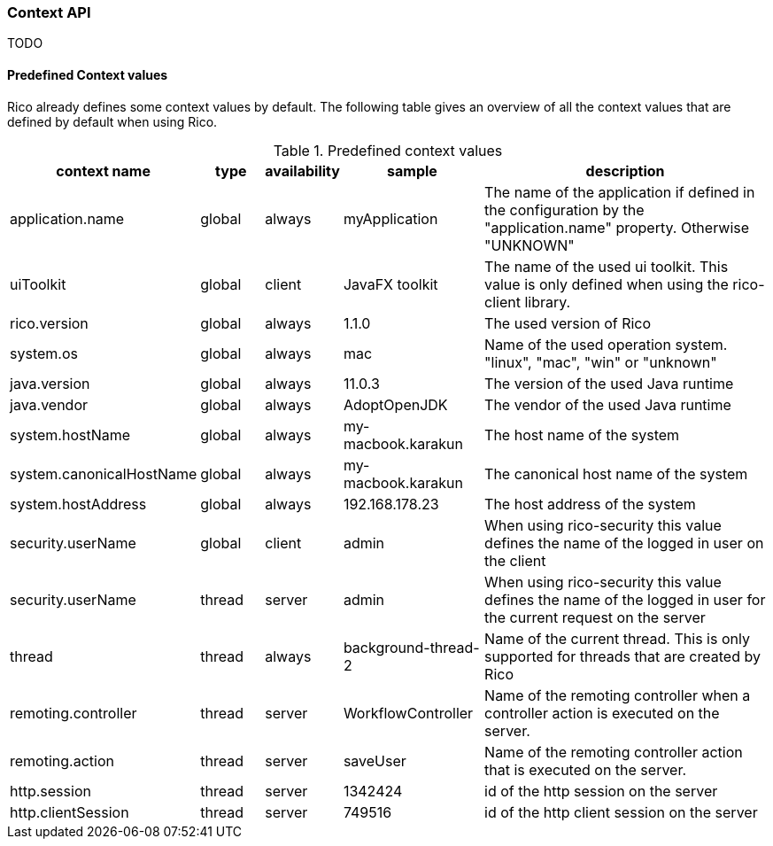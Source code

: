 ifndef::imagesdir[:imagesdir: images]

=== Context API

TODO

////
todo:   dev.rico.core.context.ContextManager
        Why should you use the context API?
        Example with logging
        Using context on client
        Using context on server (spring + jakarta)
        Automatic context values that are provided by rico
////

==== Predefined Context values

Rico already defines some context values by default.
The following table gives an overview of all the context values that are defined by default when using Rico.

.Predefined context values
[cols="3,^2,^2,^4,10",options="header"]
|===
|context name |type |availability |sample |description

|application.name
|global
|always
|myApplication
|The name of the application if defined in the configuration by the "application.name" property. Otherwise "UNKNOWN"

|uiToolkit
|global
|client
|JavaFX toolkit
|The name of the used ui toolkit. This value is only defined when using the rico-client library.

|rico.version
|global
|always
|1.1.0
|The used version of Rico

|system.os
|global
|always
|mac
|Name of the used operation system. "linux", "mac", "win" or "unknown"

|java.version
|global
|always
|11.0.3
|The version of the used Java runtime

|java.vendor
|global
|always
|AdoptOpenJDK
|The vendor of the used Java runtime

|system.hostName
|global
|always
|my-macbook.karakun
|The host name of the system

|system.canonicalHostName
|global
|always
|my-macbook.karakun
|The canonical host name of the system

|system.hostAddress
|global
|always
|192.168.178.23
|The host address of the system

|security.userName
|global
|client
|admin
|When using rico-security this value defines the name of the logged in user on the client

|security.userName
|thread
|server
|admin
|When using rico-security this value defines the name of the logged in user for the current request on the server

|thread
|thread
|always
|background-thread-2
|Name of the current thread. This is only supported for threads that are created by Rico

|remoting.controller
|thread
|server
|WorkflowController
|Name of the remoting controller when a controller action is executed on the server.

|remoting.action
|thread
|server
|saveUser
|Name of the remoting controller action that is executed on the server.

|http.session
|thread
|server
|1342424
|id of the http session on the server

|http.clientSession
|thread
|server
|749516
|id of the http client session on the server
|===
